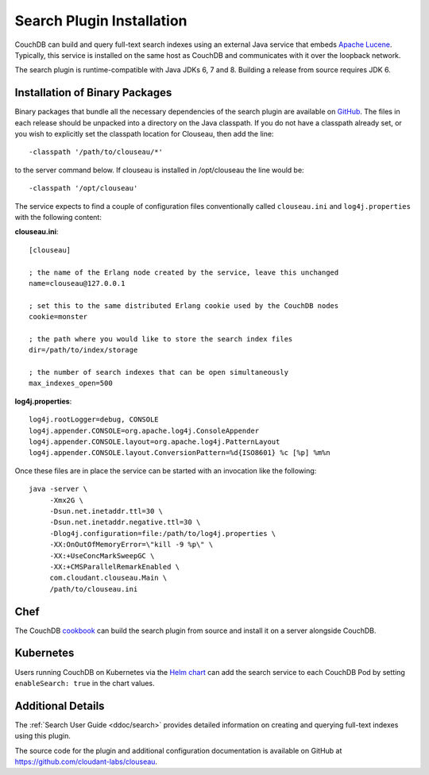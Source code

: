 .. Licensed under the Apache License, Version 2.0 (the "License"); you may not
.. use this file except in compliance with the License. You may obtain a copy of
.. the License at
..
..   http://www.apache.org/licenses/LICENSE-2.0
..
.. Unless required by applicable law or agreed to in writing, software
.. distributed under the License is distributed on an "AS IS" BASIS, WITHOUT
.. WARRANTIES OR CONDITIONS OF ANY KIND, either express or implied. See the
.. License for the specific language governing permissions and limitations under
.. the License.

.. _install/search:

==========================
Search Plugin Installation
==========================

.. versionadded:: 3.0

.. highlight:: ini

CouchDB can build and query full-text search indexes using an external Java
service that embeds `Apache Lucene <http://lucene.apache.org>`_. Typically, this
service is installed on the same host as CouchDB and communicates with it over
the loopback network.

The search plugin is runtime-compatible with Java JDKs 6, 7 and 8. Building a
release from source requires JDK 6.

Installation of Binary Packages
===============================

Binary packages that bundle all the necessary dependencies of the search plugin are
available on `GitHub`_.  The files in each release should be unpacked into a directory on
the Java classpath. If you do not have a classpath already set, or you wish to explicitly
set the classpath location for Clouseau, then add the line::

-classpath '/path/to/clouseau/*'

to the server command below. If clouseau is installed in /opt/clouseau the line would be::

-classpath '/opt/clouseau'

The service expects to find a couple of configuration files
conventionally called ``clouseau.ini`` and ``log4j.properties`` with the following
content:

**clouseau.ini**::

    [clouseau]

    ; the name of the Erlang node created by the service, leave this unchanged
    name=clouseau@127.0.0.1

    ; set this to the same distributed Erlang cookie used by the CouchDB nodes
    cookie=monster

    ; the path where you would like to store the search index files
    dir=/path/to/index/storage

    ; the number of search indexes that can be open simultaneously
    max_indexes_open=500

**log4j.properties**::

    log4j.rootLogger=debug, CONSOLE
    log4j.appender.CONSOLE=org.apache.log4j.ConsoleAppender
    log4j.appender.CONSOLE.layout=org.apache.log4j.PatternLayout
    log4j.appender.CONSOLE.layout.ConversionPattern=%d{ISO8601} %c [%p] %m%n

Once these files are in place the service can be started with an invocation like
the following::

    java -server \
         -Xmx2G \
         -Dsun.net.inetaddr.ttl=30 \
         -Dsun.net.inetaddr.negative.ttl=30 \
         -Dlog4j.configuration=file:/path/to/log4j.properties \
         -XX:OnOutOfMemoryError=\"kill -9 %p\" \
         -XX:+UseConcMarkSweepGC \
         -XX:+CMSParallelRemarkEnabled \
         com.cloudant.clouseau.Main \
         /path/to/clouseau.ini

Chef
====

The CouchDB `cookbook`_ can build the search plugin from source and install it
on a server alongside CouchDB.

Kubernetes
==========

Users running CouchDB on Kubernetes via the `Helm chart`_ can add the search
service to each CouchDB Pod by setting ``enableSearch: true`` in the chart
values.

Additional Details
==================

The :ref:`Search User Guide <ddoc/search>` provides detailed information on
creating and querying full-text indexes using this plugin.

The source code for the plugin and additional configuration documentation is
available on GitHub at https://github.com/cloudant-labs/clouseau.

.. _GitHub: https://github.com/cloudant-labs/clouseau/releases
.. _cookbook: https://supermarket.chef.io/cookbooks/couchdb
.. _Helm chart: https://github.com/apache/couchdb-helm
